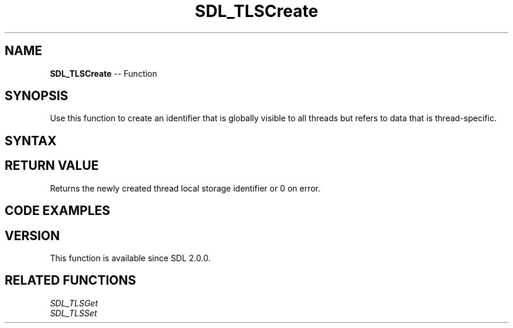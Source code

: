 .TH SDL_TLSCreate 3 "2018.10.07" "https://github.com/haxpor/sdl2-manpage" "SDL2"
.SH NAME
\fBSDL_TLSCreate\fR -- Function

.SH SYNOPSIS
Use this function to create an identifier that is globally visible to all threads but refers to data that is thread-specific.

.SH SYNTAX
.TS
tab(:) allbox;
a.
T{
.nf
SDL_TLSID SDL_TLSCreate(void)
.fi
T}
.TE

.SH RETURN VALUE
Returns the newly created thread local storage identifier or 0 on error.

.SH CODE EXAMPLES
.TS
tab(:) allbox;
a.
T{
.nf
static SDL_SpinLock tls_lock;
static SDL_TLSID thread_local_storage;

void SetMyThreadData(void *value)
{
  if (!thread_local_storage)
  {
    SDL_AtomicLock(&tls_lock);
    if (!thread_local_storage)
    {
      thread_local_storage = SDL_TLSCreate();
    }
    SDL_AtomicUnlock(&tls_lock);
  }
  SDL_TLSSet(thread_local_storage, value, 0);
}

void *GetMyThreadData(void)
{
  return SDL_TLSGet(thread_local_storage);
}
.fi
T}
.TE

.SH VERSION
This function is available since SDL 2.0.0.

.SH RELATED FUNCTIONS
\fISDL_TLSGet\fR
.br
\fISDL_TLSSet\fR
